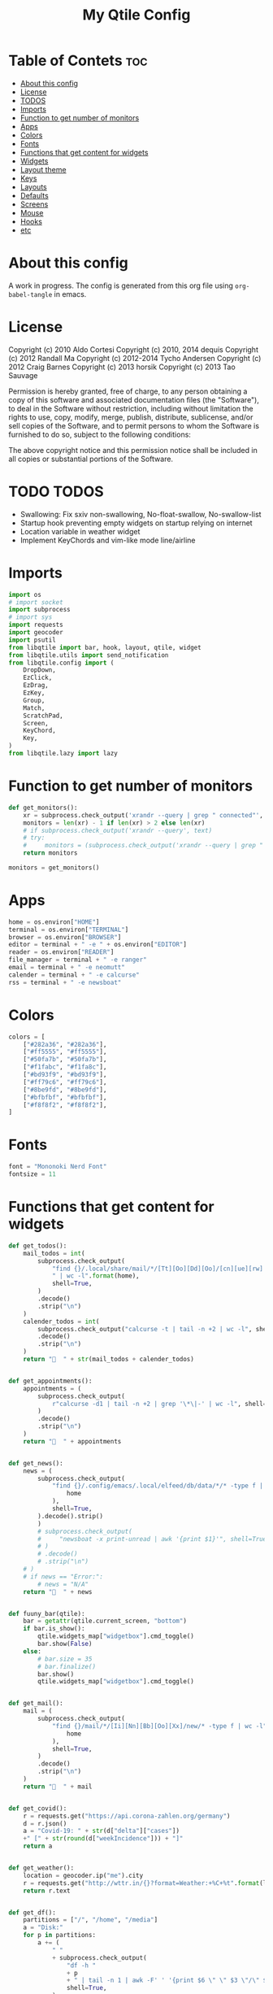 #+TITLE: My Qtile Config
#+PROPERTY: header-args :tangle config.py

* Table of Contets :toc:
- [[#about-this-config][About this config]]
- [[#license][License]]
- [[#todos][TODOS]]
- [[#imports][Imports]]
- [[#function-to-get-number-of-monitors][Function to get number of monitors]]
- [[#apps][Apps]]
- [[#colors][Colors]]
- [[#fonts][Fonts]]
- [[#functions-that-get-content-for-widgets][Functions that get content for widgets]]
- [[#widgets][Widgets]]
- [[#layout-theme][Layout theme]]
- [[#keys][Keys]]
- [[#layouts][Layouts]]
- [[#defaults][Defaults]]
- [[#screens][Screens]]
- [[#mouse][Mouse]]
- [[#hooks][Hooks]]
- [[#etc][etc]]

* About this config
A work in progress. The config is generated from this org file using ~org-babel-tangle~ in emacs.
* License
Copyright (c) 2010 Aldo Cortesi
Copyright (c) 2010, 2014 dequis
Copyright (c) 2012 Randall Ma
Copyright (c) 2012-2014 Tycho Andersen
Copyright (c) 2012 Craig Barnes
Copyright (c) 2013 horsik
Copyright (c) 2013 Tao Sauvage

Permission is hereby granted, free of charge, to any person obtaining a copy
of this software and associated documentation files (the "Software"), to deal
in the Software without restriction, including without limitation the rights
to use, copy, modify, merge, publish, distribute, sublicense, and/or sell
copies of the Software, and to permit persons to whom the Software is
furnished to do so, subject to the following conditions:

The above copyright notice and this permission notice shall be included in
all copies or substantial portions of the Software.

* TODO TODOS
- Swallowing: Fix sxiv non-swallowing, No-float-swallow, No-swallow-list
- Startup hook preventing empty widgets on startup relying on internet
- Location variable in weather widget
- Implement KeyChords and vim-like mode line/airline
* Imports
#+begin_src python
import os
# import socket
import subprocess
# import sys
import requests
import geocoder
import psutil
from libqtile import bar, hook, layout, qtile, widget
from libqtile.utils import send_notification
from libqtile.config import (
    DropDown,
    EzClick,
    EzDrag,
    EzKey,
    Group,
    Match,
    ScratchPad,
    Screen,
    KeyChord,
    Key,
)
from libqtile.lazy import lazy
#+end_src

* Function to get number of monitors
#+begin_src python
def get_monitors():
    xr = subprocess.check_output('xrandr --query | grep " connected"', shell=True).decode().split('\n')
    monitors = len(xr) - 1 if len(xr) > 2 else len(xr)
    # if subprocess.check_output('xrandr --query', text)
    # try:
    #     monitors = (subprocess.check_output('xrandr --query | grep " connected" | grep -Eo "[0-9]{3,4}x[0-9]{3,4}"', shell=True).decode().split()
    return monitors

monitors = get_monitors()
#+end_src

* Apps
#+begin_src python
home = os.environ["HOME"]
terminal = os.environ["TERMINAL"]
browser = os.environ["BROWSER"]
editor = terminal + " -e " + os.environ["EDITOR"]
reader = os.environ["READER"]
file_manager = terminal + " -e ranger"
email = terminal + " -e neomutt"
calender = terminal + " -e calcurse"
rss = terminal + " -e newsboat"
#+end_src
* Colors
#+begin_src python
colors = [
    ["#282a36", "#282a36"],
    ["#ff5555", "#ff5555"],
    ["#50fa7b", "#50fa7b"],
    ["#f1fabc", "#f1fa8c"],
    ["#bd93f9", "#bd93f9"],
    ["#ff79c6", "#ff79c6"],
    ["#8be9fd", "#8be9fd"],
    ["#bfbfbf", "#bfbfbf"],
    ["#f8f8f2", "#f8f8f2"],
]
#+end_src
* Fonts
#+begin_src python
font = "Mononoki Nerd Font"
fontsize = 11
#+end_src
* Functions that get content for widgets
#+begin_src python
def get_todos():
    mail_todos = int(
        subprocess.check_output(
            "find {}/.local/share/mail/*/[Tt][Oo][Dd][Oo]/[cn][ue][rw] -type f"
            " | wc -l".format(home),
            shell=True,
        )
        .decode()
        .strip("\n")
    )
    calender_todos = int(
        subprocess.check_output("calcurse -t | tail -n +2 | wc -l", shell=True)
        .decode()
        .strip("\n")
    )
    return "  " + str(mail_todos + calender_todos)


def get_appointments():
    appointments = (
        subprocess.check_output(
            r"calcurse -d1 | tail -n +2 | grep '\*\|-' | wc -l", shell=True
        )
        .decode()
        .strip("\n")
    )
    return "  " + appointments


def get_news():
    news = (
        subprocess.check_output(
            "find {}/.config/emacs/.local/elfeed/db/data/*/* -type f | wc -l".format(
                home
            ),
            shell=True,
        ).decode().strip()
        )
        # subprocess.check_output(
        #     "newsboat -x print-unread | awk '{print $1}'", shell=True
        # )
        # .decode()
        # .strip("\n")
    # )
    # if news == "Error:":
        # news = "N/A"
    return "  " + news


def fuuny_bar(qtile):
    bar = getattr(qtile.current_screen, "bottom")
    if bar.is_show():
        qtile.widgets_map["widgetbox"].cmd_toggle()
        bar.show(False)
    else:
        # bar.size = 35
        # bar.finalize()
        bar.show()
        qtile.widgets_map["widgetbox"].cmd_toggle()


def get_mail():
    mail = (
        subprocess.check_output(
            "find {}/mail/*/[Ii][Nn][Bb][Oo][Xx]/new/* -type f | wc -l".format(
                home
            ),
            shell=True,
        )
        .decode()
        .strip("\n")
    )
    return "  " + mail


def get_covid():
    r = requests.get("https://api.corona-zahlen.org/germany")
    d = r.json()
    a = "Covid-19: " + str(d["delta"]["cases"])
    +" [" + str(round(d["weekIncidence"])) + "]"
    return a


def get_weather():
    location = geocoder.ip("me").city
    r = requests.get("http://wttr.in/{}?format=Weather:+%C+%t".format(location))
    return r.text


def get_df():
    partitions = ["/", "/home", "/media"]
    a = "Disk:"
    for p in partitions:
        a += (
            " "
            + subprocess.check_output(
                "df -h "
                + p
                + " | tail -n 1 | awk -F' ' '{print $6 \" \" $3 \"/\" $2}'",
                shell=True,
            )
            .decode()
            .strip()
        )
    return a


def get_backlight():
    return (
        " "
        + subprocess.check_output("xbacklight -get", shell=True).decode().strip()
        + "%"
    )


def up_backlight(qtile):
    subprocess.check_output(
        "xbacklight -inc 5 && xbacklight -get > /tmp/xobpipe", shell=True
    )
    qtile.widgets_map["backlight"].tick()


def down_backlight(qtile):
    subprocess.check_output(
        "xbacklight -dec 5 && xbacklight -get > /tmp/xobpipe", shell=True
    )
    qtile.widgets_map["backlight"].tick()


def get_volume():
    vol = subprocess.getoutput("pamixer --get-volume-human")
    if vol == "muted":
        return " "
    elif int(vol.strip('%')) < 30:
        return " " + vol
    elif int(vol.strip('%')) < 70:
        return " " + vol
    else:
        return " " + vol


def up_volume(qtile):
    subprocess.check_output(
        "pamixer -i 5 && pamixer --get-volume > /tmp/xobpipe", shell=True
    )
    qtile.widgets_map["volume"].tick()


def down_volume(qtile):
    subprocess.check_output(
        "pamixer -d 5 && pamixer --get-volume > /tmp/xobpipe", shell=True
    )
    qtile.widgets_map["volume"].tick()


def toggle_mute(qtile):
    if subprocess.getoutput("pamixer --get-mute") == "true":
        subprocess.check_output(
            "pamixer -t && pamixer --get-volume > /tmp/xobpipe", shell=True
        )
    else:
        subprocess.check_output("pamixer -t && echo 0 > /tmp/xobpipe", shell=True)
    qtile.widgets_map["volume"].tick()


def get_memory():
    mem = psutil.virtual_memory()
    if mem.used >= 1000 * 1024 * 1024:
        used = str(round(mem.used / (1024 ** 3), 2)) + "G"
    else:
        used = str(round(mem.used / (1024 ** 2))) + "M"
    total = str(round(mem.total / (1024 ** 3), 2)) + "G"
    return "Memory: " + used + "/" + total


def get_cpu():
    freq = round(psutil.cpu_freq().current / 1000, 1)
    percent = psutil.cpu_percent(interval=1)
    return "CPU: " + str(freq) + "GHz [" + str(percent) + "%]"
#+end_src
* Widgets
#+begin_src python
mail = widget.GenPollText(
    foreground=colors[1],
    func=get_mail,
    name="mail",
    update_interval=120,
    mouse_callbacks={"Button1": lambda: qtile.cmd_spawn(email)},
)

news = widget.GenPollText(
    foreground=colors[3],
    func=get_news,
    name="news",
    update_interval=120,
    mouse_callbacks={"Button1": lambda: qtile.cmd_spawn(rss)},
)

appointments = widget.GenPollText(
    foreground=colors[4],
    name="appointments",
    func=get_appointments,
    update_interval=1800,
    mouse_callbacks={"Button1": lambda: qtile.cmd_spawn(terminal + " -e calcurse")},
)

todos = widget.GenPollText(
    foreground=colors[5],
    name="todos",
    func=get_todos,
    update_interval=1800,
    mouse_callbacks={
        "Button1": lambda: qtile.cmd_spawn(terminal + ' -e neomutt -f "=TODO"'),
        "Button2": lambda: qtile.cmd_spawn(terminal + " -e calcurse"),
    },
)

xbacklight = widget.GenPollText(
    foreground=colors[1],
    name="backlight",
    func=get_backlight)

volume = widget.GenPollText(
    foreground=colors[2],
    name="volume",
    func=get_volume)

df = widget.GenPollText(name="df", func=get_df)

memory = widget.GenPollText(name="memory", func=get_memory, update_interval=5)

cpu = widget.GenPollText(name="cpu", func=get_cpu, update_interval=5)

music = widget.Mpd2(
    status_format="| Music: {play_status} {artist} - {title}",
    play_states={"stop": "", "play": "", "pause": ""},
    idle_format="",
)

updates = widget.CheckUpdates(
    distro="Arch",
    colour_have_updates=colors[2],
    colour_no_updates=colors[2],
    display_format="  {updates}",
    no_update_string="  0",
    custom_command='pacman -Qu | grep -Fv "[ignored]"',
    update_interval=3600,
    mouse_callbacks={"Button1": lambda: qtile.cmd_spawn(terminal + " -e yay -Syu"),
                     "Button2": lambda: send_notification("Hello", "message")},
)

sep = widget.Sep(
    size_percent=50,
    padding=8,
    linewidth=0)

# vol_text = widget.TextBox("Volume: ")

# vol = widget.PulseVolume(
#         volume_down_command='pamixer -d 3',
#         volume_up_command='pamixer -i 3',
#         mouse_callbacks={
#             'Button1': lambda: qtile.cmd_spawn("pavucontrol")
#             }
#         )

battery = widget.Battery(
    foreground=colors[3],
    format="Battery: {percent:2.0%} {char}",
    discharge_char="",
    full_char="",
    charge_char=" ",
    show_short_text=False,
    mouse_callbacks={
        "Button1": lambda: subprocess.check_output(
            'notify-send "$(/usr/bin/acpi)"', shell=True
        )
    },
)

clock = widget.Clock(
    foreground=colors[4],
    format="  %Y-%m-%d %a %I:%M %p",
    mouse_callbacks={"Button1": lambda: qtile.cmd_spawn(terminal + "-e nmtui")},
)

systray = widget.Systray()


temp_text = widget.TextBox("Temperature:")

temp = widget.ThermalSensor(foreground=colors[8])

covid = widget.GenPollText(
    func=get_covid,
    name="covid",
    update_interval=3600,
    mouse_callbacks={
        "Button1": lambda: qtile.cmd_spawn(
            browser + " https://www.rki.de/DE/Content/InfAZ/N/"
            "Neuartiges_Coronavirus/Fallzahlen.html"
        )
    },
)


weather = widget.GenPollText(
    func=get_weather,
    name="weather",
    update_interval=3600,
    mouse_callbacks={
        "Button1": lambda: qtile.cmd_spawn(browser + " http://wttr.in/Cologne")
    },
)


net = widget.Net(format="Traffic:{down} ↓↑ {up}")


wlan = widget.Wlan(interface="wlp3s0", format="Network: {essid} [{percent:2.0%}]")
#+end_src
* Layout theme
#+begin_src python
""" LAYOUT THEME """
layout_theme = {
    "border_width": 3,
    "margin": 5,
    "border_focus": colors[4][0],
    "border_normal": colors[0][0],
}
#+end_src
* Keys
#+begin_src python
mod = "mod4"

keys = [
    EzKey("M-q", lazy.window.kill(), desc="Close/kill window"),
    KeyChord(
        [mod],
        "space",
        [
            KeyChord(
                [],
                "w",
                [
                    EzKey("l", lazy.layout.increase_ratio()),
                    EzKey("h", lazy.layout.decrease_ratio()),
                    EzKey("k", lazy.layout.increase_nmaster()),
                    EzKey("j", lazy.layout.decrease_nmaster()),
                ],
                mode=(
                    "Windows: l -> increase ratio, "
                    "h -> decrease ratio "
                    "k -> increase # master "
                    "j -> decrease # master"
                ),
            )
        ],
        mode="KeyChord mode",
    ),
    KeyChord(
        [mod],
        "z",
        [  # Start chord by pressing Mod+z
            KeyChord(
                [],
                "x",
                [  # Continue chord with "x"
                    Key(
                        [],
                        "c",
                        lazy.spawn(terminal),
                    ),
                    Key(
                        [],
                        "b",
                        lazy.spawn(email),
                    ),
                ],
                mode="bb",
            )
        ],
        mode="vim",
    ),
    KeyChord(
        [mod],
        "m",
        [
            EzKey("m", lazy.spawn(terminal + " -e ncmpcpp")),
            KeyChord(
                [],
                "y",
                [
                    EzKey("p", lazy.spawn("ytfzf -mD")),
                    EzKey("d", lazy.spawn("ytfzf -mdD")),
                ],
                mode="p: play, d: download",
            ),
            EzKey("d", lazy.spawn("mpdmenu")),
            EzKey("p", lazy.spawn("mpdmenu -p")),
            EzKey("t", lazy.spawn("mpc toggle")),
            EzKey("l", lazy.spawn("mpc next")),
            EzKey("h", lazy.spawn("mpc prev")),
        ],
        mode="m: player, y: youtube, d(p): mpdmenu, t: play/pause, l: next, h: prev",
    ),
    # KeyChord([mod], "y", [
    #     EzKey(
    # Switch between windows
    EzKey("M-h", lazy.layout.left(), desc="Move focus left"),
    EzKey("M-l", lazy.layout.right(), desc="Move focus right"),
    EzKey("M-j", lazy.layout.down(), desc="Move focus down"),
    EzKey("M-k", lazy.layout.up(), desc="Move focus up"),
    # EzKey(
    #     "M-<space>", lazy.group.next_window(), desc="Move window focus to other window"
    # ),
    EzKey("M-b", lazy.function(fuuny_bar)),
    # EzKey("M-b", lazy.hide_show_bar(position="bottom")),
    EzKey("M-S-b", lazy.hide_show_bar(position="top")),
    EzKey("M-C-b", lazy.hide_show_bar()),
    EzKey("M-f", lazy.window.toggle_fullscreen()),
    EzKey("M-S-f", lazy.layout.maximize()),
    # Move windows between left/right columns or move up/down in current stack.
    # Moving out of range in Columns layout will create new column.
    EzKey("M-S-h", lazy.layout.shuffle_left(), desc="Move window to the left"),
    EzKey("M-S-l", lazy.layout.shuffle_right(), desc="Move window to the right"),
    EzKey("M-S-j", lazy.layout.shuffle_down(), desc="Move window down"),
    EzKey("M-S-k", lazy.layout.shuffle_up(), desc="Move window up"),
    EzKey("M-A-k", lazy.layout.increase_nmaster()),
    EzKey("M-A-j", lazy.layout.decrease_nmaster()),
    EzKey("M-A-l", lazy.layout.increase_ratio()),
    EzKey("M-A-h", lazy.layout.decrease_ratio()),
    # Grow windows. If current window is on the edge of screen and direction
    # will be to screen edge - window would shrink.
    EzKey("M-C-h", lazy.layout.grow_left(), desc="Grow window to the left"),
    EzKey("M-C-l", lazy.layout.grow_right(), desc="Grow window to the right"),
    EzKey("M-C-j", lazy.layout.grow_down(), desc="Grow window down"),
    EzKey("M-C-k", lazy.layout.grow_up(), desc="Grow window up"),
    EzKey("M-C-n", lazy.layout.normalize(), desc="Reset all window sizes"),
    # Screens
    EzKey("M-<period>", lazy.next_screen(), desc="Move focus to nect screen"),
    # Key([mod], "period", lazy.next_screen(), desc="Move focus to nect screen"),
    # Toggle between split and unsplit sides of stack.
    # Split = all windows displayed
    # Unsplit = 1 window displayed, like Max layout, but still with
    # multiple stack panes
    EzKey(
        "M-C-<Return>",
        lazy.layout.toggle_split(),
        desc="Toggle between split and unsplit sides of stack",
    ),
    EzKey("M-<Return>", lazy.spawn(terminal), desc="Launch terminal"),
    # Toggle between different layouts as defined below
    EzKey("M-S-<Tab>", lazy.next_layout(), desc="Toggle between layouts"),
    EzKey("M-C-r", lazy.restart(), desc="Restart Qtile"),
    EzKey("M-C-q", lazy.shutdown(), desc="Shutdown Qtile"),
    # Apps
    EzKey("M-d", lazy.spawn("mydock")),
    EzKey("M-p", lazy.spawn("dmenu_run -c -l 20")),
    EzKey("M-w", lazy.spawn(browser)),
    EzKey("M-S-w", lazy.spawn("dmenu_websearch")),
    EzKey("M-C-w", lazy.spawn(browser + " ~/dox/wiki/html/index.html")),
    EzKey("M-e", lazy.spawn(email)),
    # EzKey(
    #     "M-S-e",
    #     lazy.spawn(
    #         terminal
    #         + " -e abook -C ~/.config/abook/abookrc --datafile .local/share/abook/addressbook"
    #     ),
    # ),
    EzKey("M-S-e", lazy.spawn("emacsclient -c -a emacs")),
    # EzKey("M-m", lazy.spawn(terminal + ' -e ncmpcpp')),
    EzKey("M-S-m", lazy.spawn("mpdmenu")),
    EzKey("M-A-m", lazy.spawn("mpdmenu -p")),
    EzKey("M-C-m", lazy.spawn("ytfzf -mD")),
    EzKey("M-n", lazy.spawn(terminal + " -e nvim -c VimwikiIndex")),
    EzKey("M-S-n", lazy.spawn(rss)),
    EzKey("M-r", lazy.spawn(file_manager)),
    EzKey("M-S-r", lazy.spawn(terminal + " -e htop")),
    EzKey("M-c", lazy.spawn(terminal + " -e calcurse")),
    EzKey("M-<BackSpace>", lazy.spawn("sysact")),
    EzKey("M-y", lazy.spawn(terminal + " -e ytfzf -t")),
    EzKey("M-S-y", lazy.spawn("ytfzf -D")),
    # Clipboard
    EzKey(
        "<Insert>",
        lazy.function(
            lambda qtile: subprocess.Popen(
                ['notify-send "Clipboard contents:" "$(xclip -o selection clipboard)"'],
                shell=True,
            )
        ),
    ),
    # Volume
    EzKey("<XF86AudioRaiseVolume>", lazy.function(up_volume)),
    EzKey("M-<Up>", lazy.function(up_volume)),
    EzKey("<XF86AudioLowerVolume>", lazy.function(down_volume)),
    EzKey("M-<Down>", lazy.function(down_volume)),
    EzKey("<XF86AudioMute>", lazy.function(toggle_mute)),
    EzKey(
        "<XF86AudioMicMute>",
        lazy.spawn("pactl set-source-mute @DEFAULT_SOURCE@ toggle"),
    ),
    EzKey("<XF86AudioPrev>", lazy.spawn("mpc prev")),
    EzKey("M-<Left>", lazy.spawn("mpc prev")),
    EzKey("M-S-p", lazy.spawn("mpc toggle")),
    EzKey("<XF86AudioNext>", lazy.spawn("mpc next")),
    EzKey("M-<Right>", lazy.spawn("mpc next")),
    EzKey("<XF86AudioPause>", lazy.spawn("mpc next")),
    # Backlight
    EzKey("M-S-<Up>", lazy.function(up_backlight)),
    EzKey("M-S-<Down>", lazy.function(down_backlight)),
    # F-keys
    EzKey(
        "M-<F1>",
        lazy.function(
            lambda qtile: subprocess.Popen(
                [
                    "gen-keybinding-img -o .config/qtile/keybindings && ls ~/.config/qtile/keybindings | sxiv -N keybindings -g 1260x800 -z 100 -aio 2>/dev/null"
                ],
                shell=True,
            )
        ),
    ),
    EzKey(
        "M-<F2>",
        lazy.function(
            lambda qtile: subprocess.Popen(
                [
                    'man -k . | dmenu -l 30 | awk "{print $1}" | xargs -r man -Tpdf | zathura -'
                ],
                shell=True,
            )
        ),
    ),
    EzKey("M-<F3>", lazy.spawn("displayselect")),
    EzKey("M-<F4>", lazy.spawn(terminal + " -e pulsemixer")),
    EzKey(
        "M-<F11>",
        lazy.function(
            lambda qtile: subprocess.Popen(
                [
                    "mpv --no-cache --no-osc --no-input-default-bindings --input-conf=/dev/null --title=webcam $(ls /dev/video[0,2,4,6,8] | tail -n 1)"
                ],
                shell=True,
            )
        ),
    ),
    EzKey("M-S-<Return>", lazy.group["scratchpad"].dropdown_toggle("term")),
    EzKey("M-A-<Return>", lazy.group["scratchpad"].dropdown_toggle("qterm")),
]

scratchpad = [
    ScratchPad(
        "scratchpad",
        [
            DropDown("term", terminal, height=0.6, width=0.6, x=0.2, y=0.2),
            DropDown(
                "qterm",
                terminal + " -e qtile shell",
                height=0.6,
                width=0.6,
                x=0.2,
                y=0.2,
            ),
        ],
    )
]

norm_groups = [Group(i) for i in "123456789"]
groups = scratchpad + norm_groups

for i in groups[1:]:
    keys.extend(
        [
            EzKey(
                "M-%s" % i.name,
                lazy.group[i.name].toscreen(),
                desc="Switch to group {}".format(i.name),
            ),
            EzKey(
                "M-S-%s" % i.name,
                lazy.window.togroup(i.name, switch_group=True),
                desc="Switch to & move focused window to group {}".format(i.name),
            ),
            EzKey(
                "M-C-%s" % i.name,
                lazy.window.togroup(i.name, switch_group=False),
                desc="Move focused window to group {}".format(i.name),
            ),
        ]
    )

for i in range(monitors):
    keys.extend([EzKey("M-A-%s" % i, lazy.window.toscreen(i))])
#+end_src
* Layouts
#+begin_src python
layouts = [
    layout.MonadTall(single_margin=0, single_border_width=0, **layout_theme),
    layout.MonadWide(single_margin=0, single_border_width=0, **layout_theme),
    layout.Tile(
        ratio=0.5,
        add_on_top=False,
        add_after_last=True,
        shift_windows=True,
        ,**layout_theme
    ),
    layout.Bsp(**layout_theme),
    layout.Max(),
    layout.Stack(num_stacks=2),
]
#+end_src

* Defaults
#+begin_src python
widget_defaults = dict(
    font=font, fontsize=fontsize, padding=2, background=colors[0], foreground=colors[8]
)

extension_defaults = widget_defaults.copy()
#+end_src

* Screens
#+begin_src python
screens = []

for monitor in range(monitors):
    if monitor == 0:
        screens.append(
            Screen(
                top=bar.Bar(
                    [
                        widget.CurrentLayoutIcon(
                            scale=0.5,
                            custom_icon_paths=[
                                os.path.expanduser("~/.config/qtile/icons")
                            ],
                        ),
                        widget.GroupBox(
                            disable_drag=True,
                            # block_highlight_text_color= '000000',
                            # active = 'FFFFFF',
                            hide_unused=True,
                            highlight_method="line",
                            highlight_color=colors[0],
                            borderwidth=2,
                            this_screen_border=colors[8][0],
                            this_current_screen_border=colors[4][0],
                            active=colors[8][0],
                            inactive=colors[8][0],
                        ),
                        sep,
                        mail,
                        sep,
                        updates,
                        sep,
                        news,
                        sep,
                        appointments,
                        sep,
                        todos,
                        music,
                        widget.Spacer(),
                        widget.WindowName(
                            width=bar.CALCULATED, only_current_screen=True
                        ),
                        widget.Spacer(),
                        xbacklight,
                        sep,
                        # vol_text,
                        # vol,
                        volume,
                        sep,
                        battery,
                        sep,
                        clock,
                        sep,
                        systray,
                    ],
                    24,
                ),
                bottom=bar.Bar(
                    [
                        # covid,
                        # sep,
                        # weather,
                        # widget.Spacer(),
                        # widget.Chord(width=bar.CALCULATED),
                        widget.WidgetBox(
                            [
                                widget.CPU(),
                                widget.Spacer(),
                                widget.ThermalSensor(),
                                widget.Spacer(),
                                widget.Memory(),
                            ],
                            text_open="",
                            text_closed="",
                        ),
                        widget.WidgetBox(
                            [widget.Spacer(), widget.Chord(), widget.Spacer()],
                            text_open="",
                            text_closed="",
                            name="widgetbox2",
                        ),
                        # widget.Spacer(),
                        # cpu,
                        # sep,
                        # df,
                        # sep,
                        # memory,
                        # sep,
                        # temp_text,
                        # temp]),
                    ],
                    24,
                ),
            )
        )
    else:
        screens.append(
            Screen(
                top=bar.Bar(
                    [
                        widget.CurrentLayoutIcon(
                            scale=0.5,
                            custom_icon_paths=[
                                os.path.expanduser("~/.config/qtile/icons")
                            ],
                        ),
                        widget.GroupBox(
                            disable_drag=True,
                            # block_highlight_text_color= '000000',
                            # active = 'FFFFFF',
                            hide_unused=True,
                            highlight_method="line",
                            highlight_color=colors[0],
                            borderwidth=2,
                            this_screen_border=colors[8][0],
                            this_current_screen_border=colors[4][0],
                            active=colors[8][0],
                            inactive=colors[8][0],
                        ),
                        widget.Spacer(),
                        widget.WindowName(
                            width=bar.CALCULATED,
                            for_current_screen=True,
                            only_current_screen=True,
                        ),
                        widget.Spacer(),
                        clock,
                    ],
                    24,
                ),
                bottom=bar.Bar(
                    [
                        # covid,
                        # sep,
                        # weather,
                        widget.Spacer(),
                        widget.Chord(width=bar.CALCULATED),
                        widget.WidgetBox(
                            [widget.CPU(), widget.ThermalSensor()],
                            text_open="",
                            text_closed="",
                        ),
                        widget.Spacer(),
                        # cpu,
                        # sep,
                        # df,
                        # sep,
                        # memory,
                        # sep,
                        # temp_text,
                        # temp]),
                    ],
                    24,
                ),
            )
        )
#+end_src
* Mouse
#+begin_src python
# Drag floating layouts.
mouse = [
    EzDrag(
        "M-1", lazy.window.set_position_floating(), start=lazy.window.get_position()
    ),
    EzDrag("M-3", lazy.window.set_size_floating(), start=lazy.window.get_size()),
    EzClick("M-2", lazy.window.bring_to_front()),
]
#+end_src

* Hooks
#+begin_src python
@hook.subscribe.startup
def hide_bottom_bar():
    for screen in qtile.screens:
        bar = getattr(screen, "bottom")  # Copyright (c) 2008, 2010 Aldo Cortesi
        bar.show(False)


@hook.subscribe.client_new
def set_parent(window):
    client_by_pid = {}
    for client in qtile.windows_map.values():
        client_pid = client.window.get_net_wm_pid()
        client_by_pid[client_pid] = client

    pid = window.window.get_net_wm_pid()
    ppid = psutil.Process(pid).ppid()
    while ppid:
        window.parent = client_by_pid.get(ppid)
        if window.parent:
            return
        ppid = psutil.Process(ppid).ppid()


@hook.subscribe.client_new
def swallow(window):
    # if not window.floating:
    # if not qtile.current_window.floating:
    if window.name != "Figure 1":
        if window.parent:
            window.parent.minimized = True


@hook.subscribe.client_killed
def unswallow(window):
    if window.parent:
        window.parent.minimized = False


@hook.subscribe.client_killed
def update_widgets_on_kill(window):
    if window.name == "neomutt":
        # qtile.widgets_map['mail'].update(get_mail())
        qtile.widgets_map["mail"].tick()
        qtile.widgets_map["todos"].tick()
    elif window.name == "newsboat":
        # qtile.widgets_map['news'].update(get_news())
        qtile.widgets_map["news"].tick()
    elif window.name == "calcurse":
        qtile.widgets_map["todos"].tick()
        qtile.widgets_map["appointments"].tick()


@hook.subscribe.screen_change
def set_screens(event):
    # subprocess.run(["autorandr", "--change"])
    lazy.spawn("mydock")
    qtile.restart()


# @hook.subscribe.startup_complete
# def update_widgets():
#     qtile.widgets_map['covid'].tick()
#     # qtile.widgets_map['weather'].update()


@hook.subscribe.float_change
def center_window():
    client = qtile.current_window
    if not client.floating:
        return

    screen_rect = qtile.current_screen.get_rect()

    center_x = screen_rect.x + screen_rect.width / 2
    center_y = screen_rect.y + screen_rect.height / 2

    x = center_x - client.width / 2
    y = center_y - client.height / 2

    # don't go off the right...
    x = min(x, screen_rect.x + screen_rect.width - client.width)
    # or left...
    x = max(x, screen_rect.x)
    # or bottom...
    y = min(y, screen_rect.y + screen_rect.height - client.height)
    # or top
    y = max(y, screen_rect.y)

    client.x = int(round(x))
    client.y = int(round(y))
    qtile.current_group.layout_all()


@hook.subscribe.client_focus
def float_to_front(window):
    for window in qtile.current_group.windows:
        if window.floating:
            window.cmd_bring_to_front()


@hook.subscribe.enter_chord
def show_bottom_bar(hook):
    bar = getattr(qtile.current_screen, "bottom")
    qtile.widgets_map["widgetbox2"].cmd_toggle()
    bar.show()


@hook.subscribe.leave_chord
def hide_chord_bar():
    bar = getattr(qtile.current_screen, "bottom")
    qtile.widgets_map["widgetbox2"].cmd_toggle()
    bar.show(False)
#+end_src
* etc
#+begin_src python
dgroups_key_binder = None
dgroups_app_rules = []  # type: List
main = None  # WARNING: this is deprecated and will be removed soon
follow_mouse_focus = True
bring_front_click = False
cursor_warp = False
floating_layout = layout.Floating(
    float_rules=[
        # Run the utility of `xprop` to see the wm class and name of an X client.
        ,*layout.Floating.default_float_rules,
        Match(wm_class="confirmreset"),  # gitk
        Match(wm_class="makebranch"),  # gitk
        Match(wm_class="maketag"),  # gitk
        Match(wm_class="ssh-askpass"),  # ssh-askpass
        Match(title="branchdialog"),  # gitk
        Match(title="pinentry"),  # GPG key password entry
        Match(wm_class="pinentry-gtk-2"),  # GPG key password entry
        Match(wm_class="skype"),  # GPG key password entry
        Match(wm_class="zoom"),  # GPG key password entry
        Match(wm_class="matplotlib"),  # GPG key password entry
        Match(wm_class="keybindings"),  # GPG key password entry
        Match(title="webcam"),  # GPG key password entry
    ]
)
auto_fullscreen = True
focus_on_window_activation = "focus"

# XXX: Gasp! We're lying here. In fact, nobody really uses or cares about this
# string besides java UI toolkits; you can see several discussions on the
# mailing lists, GitHub issues, and other WM documentation that suggest setting
# this string if your java app doesn't work correctly. We may as well just lie
# and say that we're a working one by default.
#
# We choose LG3D to maximize irony: it is a 3D non-reparenting WM written in
# java that happens to be on java's whitelist.
wmname = "qtile"
#+end_src
